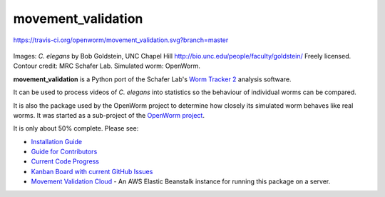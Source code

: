 movement\_validation
====================

https://travis-ci.org/openworm/movement_validation.svg?branch=master

|Gitter|

.. figure:: https://github.com/openworm/movement_validation/blob/master/documentation/images/Test%20process.png?raw=true
   :alt: 

Images: *C. elegans* by Bob Goldstein, UNC Chapel Hill
http://bio.unc.edu/people/faculty/goldstein/ Freely licensed. Contour
credit: MRC Schafer Lab. Simulated worm: OpenWorm.

**movement\_validation** is a Python port of the Schafer Lab's `Worm
Tracker
2 <http://www.mrc-lmb.cam.ac.uk/wormtracker/index.php?action=analysis>`__
analysis software.

It can be used to process videos of *C. elegans* into statistics so the
behaviour of individual worms can be compared.

It is also the package used by the OpenWorm project to determine how
closely its simulated worm behaves like real worms. It was started as a
sub-project of the `OpenWorm project <https://github.com/openworm>`__.

It is only about 50% complete. Please see:

-  `Installation
   Guide <https://github.com/openworm/movement_validation/blob/master/INSTALL.rst>`__

-  `Guide for
   Contributors <https://github.com/openworm/movement_validation/blob/master/documentation/Guide%20for%20contributors.rst>`__

-  `Current Code
   Progress <https://docs.google.com/spreadsheets/d/1dW1ukYlTu4vbm35bkf8MIZ3obP37yrKFz12X84ukOTU/edit?usp=sharing>`__

-  `Kanban Board with current GitHub
   Issues <https://waffle.io/openworm/movement_validation>`__ |Stories
   in Ready|
   
-  `Movement Validation Cloud <https://github.com/openworm/movement_validation_cloud>`__ - An AWS Elastic Beanstalk instance for running this package on a server.

.. |Gitter| image:: https://badges.gitter.im/Join%20Chat.svg
   :target: https://gitter.im/openworm/movement_validation?utm_source=badge&utm_medium=badge&utm_campaign=pr-badge&utm_content=badge
.. |Stories in Ready| image:: https://badge.waffle.io/openworm/movement_validation.png?label=ready&title=Ready
   :target: https://waffle.io/openworm/movement_validation
